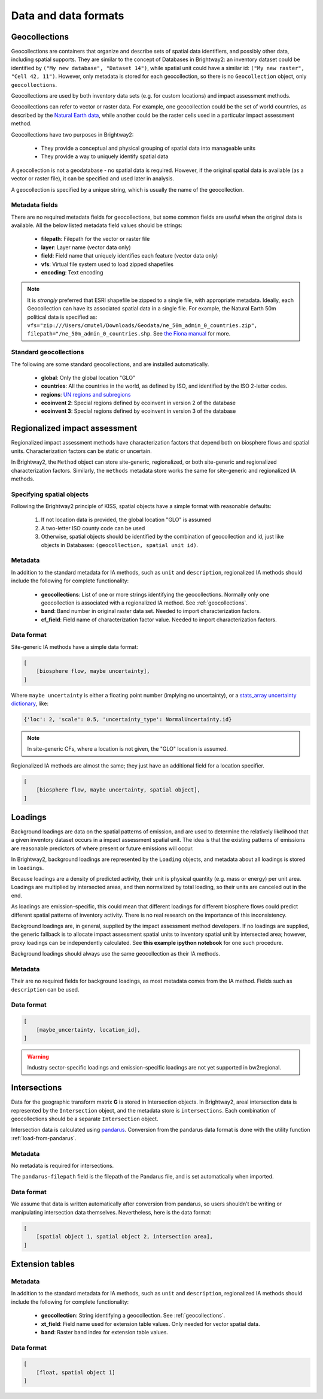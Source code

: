 Data and data formats
*********************

.. _geocollections:

Geocollections
==============

Geocollections are containers that organize and describe sets of spatial data identifiers, and possibly other data, including spatial supports. They are similar to the concept of Databases in Brightway2: an inventory dataset could be identified by ``("My new database", "Dataset 14")``, while spatial unit could have a similar id: ``("My new raster", "Cell 42, 11")``. However, only metadata is stored for each geocollection, so there is no ``Geocollection`` object, only ``geocollections``.

Geocollections are used by both inventory data sets (e.g. for custom locations) and impact assessment methods.

Geocollections can refer to vector or raster data. For example, one geocollection could be the set of world countries, as described by the `Natural Earth data <http://www.naturalearthdata.com/>`_, while another could be the raster cells used in a particular impact assessment method.

Geocollections have two purposes in Brightway2:

    * They provide a conceptual and physical grouping of spatial data into manageable units
    * They provide a way to uniquely identify spatial data

A geocollection is not a geodatabase - no spatial data is required. However, if the original spatial data is available (as a vector or raster file), it can be specified and used later in analysis.

A geocollection is specified by a unique string, which is usually the name of the geocollection.

Metadata fields
---------------

There are no required metadata fields for geocollections, but some common fields are useful when the original data is available. All the below listed metadata field values should be strings:

    * **filepath**: Filepath for the vector or raster file
    * **layer**: Layer name (vector data only)
    * **field**: Field name that uniquely identifies each feature (vector data only)
    * **vfs**: Virtual file system used to load zipped shapefiles
    * **encoding**: Text encoding

.. note:: It is *strongly* preferred that ESRI shapefile be zipped to a single file, with appropriate metadata. Ideally, each Geocollection can have its associated spatial data in a single file. For example, the Natural Earth 50m political data is specified as: ``vfs="zip:///Users/cmutel/Downloads/Geodata/ne_50m_admin_0_countries.zip", filepath="/ne_50m_admin_0_countries.shp``. See `the Fiona manual <http://toblerity.org/fiona/manual.html#virtual-filesystems>`_ for more.

.. _standard-geocollections:

Standard geocollections
-----------------------

The following are some standard geocollections, and are installed automatically.

    * **global**: Only the global location "GLO"
    * **countries**: All the countries in the world, as defined by ISO, and identified by the ISO 2-letter codes.
    * **regions**: `UN regions and subregions <http://unstats.un.org/unsd/methods/m49/m49regin.htm>`_
    * **ecoinvent 2**: Special regions defined by ecoinvent in version 2 of the database
    * **ecoinvent 3**: Special regions defined by ecoinvent in version 3 of the database

.. _regionalized-ia:

Regionalized impact assessment
==============================

Regionalized impact assessment methods have characterization factors that depend both on biosphere flows and spatial units. Characterization factors can be static or uncertain.

In Brightway2, the ``Method`` object can store site-generic, regionalized, or both site-generic and regionalized characterization factors. Similarly, the ``methods`` metadata store works the same for site-generic and regionalized IA methods.

.. _specifying-spatial:

Specifying spatial objects
--------------------------

Following the Brightway2 principle of KISS, spatial objects have a simple format with reasonable defaults:

    #. If not location data is provided, the global location "GLO" is assumed
    #. A two-letter ISO county code can be used
    #. Otherwise, spatial objects should be identified by the combination of geocollection and id, just like objects in Databases: ``(geocollection, spatial unit id)``.

Metadata
--------

In addition to the standard metadata for IA methods, such as ``unit`` and ``description``, regionalized IA methods should include the following for complete functionality:

    * **geocollections**: List of one or more strings identifying the geocollections. Normally only one geocollection is associated with a regionalized IA method. See :ref:`geocollections`.
    * **band**: Band number in original raster data set. Needed to import characterization factors.
    * **cf_field**: Field name of characterization factor value. Needed to import characterization factors.

Data format
-----------

Site-generic IA methods have a simple data format:

.. code-block:: python

    [
        [biosphere flow, maybe uncertainty],
    ]

Where ``maybe uncertainty`` is either a floating point number (implying no uncertainty), or a `stats_array uncertainty dictionary <http://stats-arrays.readthedocs.io/en/latest/>`_, like:

.. code-block:: python

    {'loc': 2, 'scale': 0.5, 'uncertainty_type': NormalUncertainty.id}

.. note:: In site-generic CFs, where a location is not given, the "GLO" location is assumed.

Regionalized IA methods are almost the same; they just have an additional field for a location specifier.

.. code-block:: python

    [
        [biosphere flow, maybe uncertainty, spatial object],
    ]

Loadings
========

Background loadings are data on the spatial patterns of emission, and are used to determine the relatively likelihood that a given inventory dataset occurs in a impact assessment spatial unit. The idea is that the existing patterns of emissions are reasonable predictors of where present or future emissions will occur.

In Brightway2, background loadings are represented by the ``Loading`` objects, and metadata about all loadings is stored in ``loadings``.

Because loadings are a density of predicted activity, their unit is physical quantity (e.g. mass or energy) per unit area. Loadings are multiplied by intersected areas, and then normalized by total loading, so their units are canceled out in the end.

As loadings are emission-specific, this could mean that different loadings for different biosphere flows could predict different spatial patterns of inventory activity. There is no real research on the importance of this inconsistency.

Background loadings are, in general, supplied by the impact assessment method developers. If no loadings are supplied, the generic fallback is to allocate impact assessment spatial units to inventory spatial unit by intersected area; however, proxy loadings can be independently calculated. See **this example ipython notebook** for one such procedure.

Background loadings should always use the same geocollection as their IA methods.

Metadata
--------

Their are no required fields for background loadings, as most metadata comes from the IA method. Fields such as ``description`` can be used.

Data format
-----------

.. code-block:: python

    [
        [maybe_uncertainty, location_id],
    ]

.. warning:: Industry sector-specific loadings and emission-specific loadings are not yet supported in bw2regional.

Intersections
=============

Data for the geographic transform matrix **G** is stored in Intersection objects. In Brightway2, areal intersection data is represented by the ``Intersection`` object, and the metadata store is ``intersections``. Each combination of geocollections should be a separate ``Intersection`` object.

Intersection data is calculated using `pandarus <https://bitbucket.org/cmutel/pandarus>`_. Conversion from the pandarus data format  is done with the utility function :ref:`load-from-pandarus`.

Metadata
--------

No metadata is required for intersections.

The ``pandarus-filepath`` field is the filepath of the Pandarus file, and is set automatically when imported.

Data format
-----------

We assume that data is written automatically after conversion from pandarus, so users shouldn't be writing or manipulating intersection data themselves. Nevertheless, here is the data format:

.. code-block:: python

    [
        [spatial object 1, spatial object 2, intersection area],
    ]

Extension tables
================

Metadata
--------

In addition to the standard metadata for IA methods, such as ``unit`` and ``description``, regionalized IA methods should include the following for complete functionality:

    * **geocollection**: String identifying a geocollection. See :ref:`geocollections`.
    * **xt_field**: Field name used for extension table values. Only needed for vector spatial data.
    * **band**: Raster band index for extension table values.

Data format
-----------

.. code-block:: python

    [
        [float, spatial object 1]
    ]
